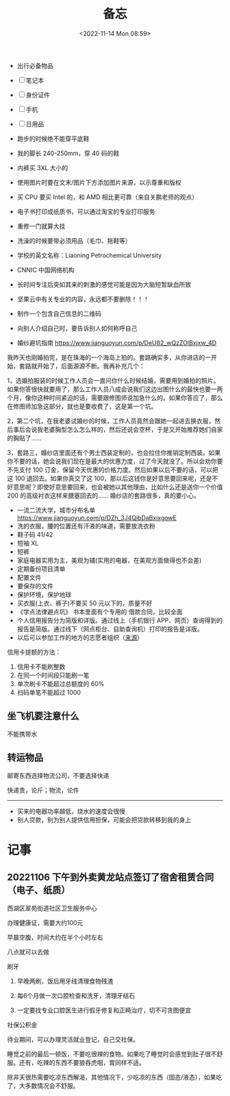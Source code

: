 #+TITLE: 备忘
#+DATE: <2022-11-14 Mon 08:59>
#+TAGS[]: 备忘

-  出行必备物品

-  [ ] 笔记本
-  [ ] 身份证件
-  [ ] 手机
-  [ ] 日用品

-  跑步的时候绝不能穿平底鞋
-  我的脚长 240-250mm，穿 40 码的鞋
-  内裤买 3XL 大小的
-  使用图片时要在文末/图片下方添加图片来源，以示尊重和版权
-  买 CPU 要买 Intel 的，和 AMD 相比更可靠（来自关鹏老师的观点）
-  电子书打印成纸质书，可以通过淘宝的专业打印服务
-  重修一门就算大挂
-  洗澡的时候要带必须用品（毛巾、拖鞋等）
-  学校的英文名称：Liaoning Petrochemical University
-  CNNIC 中国网络机构
-  长时间专注后突如其来的刺激的感觉可能是因为大脑短暂缺血所致
-  坚果云中有关专业的内容，永远都不要删除！！！
-  制作一个包含自己信息的二维码
-  向别人介绍自己时，要告诉别人如何称呼自己
-  婚纱避坑指南 [[https://www.jianguoyun.com/p/DeU82_wQzZOlBxjxw_4D]]

我昨天也刚婚拍完，是在珠海的一个海岛上拍的。套路确实多，从你进店的一开始，套路就开始了，后面源源不断。我再补充几个：

1，选婚拍服装的时候工作人员会一直问你什么时候结婚，需要用到婚拍的照片。如果你答很快就要用了，那么工作人员八成会说我们这边出图什么的最快也要一两个月，像你这种时间紧迫的话，需要跟修图师说加急什么的。如果你答应了，那么在修图师加急这部分，就也是要收费了，这是第一个坑。

2，第二个坑，在我老婆试婚纱的时候，工作人员竟然会跟她一起进去换衣服，然后事后会说我老婆胸型怎么怎么样的，然后还说会空杯，于是又开始推荐她们自家的胸贴了......

3，套路三，婚纱店里面还有个男士西装定制的，也会拉住你推销定制西装。如果你不要的话，她会说我们现在是最大的优惠力度，过了今天就没了。所以会劝你要不先支付
100 订金，保留今天优惠的价格力度。然后如果以后不要的话，可以把这 100
退回去。如果你真交了这
100，那以后这钱你是好意思要回来呢，还是不好意思呢？即使好意思要回来，也会被她以其他理由，比如什么还是送你一个价值
200 的高级衬衣这样来搪塞回去的...... 婚纱店的套路很多，真的要小心。

-  一流二流大学，城市分布名单
   [[https://www.jianguoyun.com/p/DZh_3J4QibDaBxixgowE]]
-  洗的衣服，腰的位置还有汗液的味道，需要放洗衣粉
-  鞋子码 41/42
-  短袖 XL
-  短裤
-  家庭电器实用为主，美观为辅(实用的电器，在美观方面做得也不会差)
-  定期备份项目清单
-  配置文件
-  要保存的文件
-  保护环境，保护地球
-  买衣服(上衣、裤子)不要买 50 元以下的，质量不好
-  《学点法律避点坑》 书本里面有个专用的 借款合同，比较全面
-  个人信用报告分为简版和详版。通过线上（手机银行
   APP、网页）查询得到的报告是简版。通过线下（网点柜台、自助查询机）打印的报告是详版。
-  以后可以参加工作的地方的志愿者组织（[[https://articles.zsxq.com/id_8aki0doo6hwu.html][来源]]）

信用卡提额的方法：

1. 信用卡不能刷整数
2. 在同一个时间段只能刷一笔
3. 单次刷卡不能超过总额度的 60%
4. 扫码单笔不能超过 1000

** 坐飞机要注意什么

不能携带水

** 转运物品

邮寄东西选择物流公司，不要选择快递

快递贵，论斤；物流，论件

--------------

-  买来的电器功率越低，烧水的速度会很慢
-  别人贷款，别为别人提供信用担保，可能会把贷款转移到我的身上

* 记事
** 20221106 下午到外卖黄龙站点签订了宿舍租赁合同（电子、纸质）

西湖区翠苑街道社区卫生服务中心

办理健康证，需要大约100元

早晨空腹，时间大约在半个小时左右

八点就可以去做

刷牙

1. 早晚两刷，饭后用牙线清理食物残渣

2. 每6个月做一次口腔检查和洗牙，清理牙结石

3. 一定要找专业口腔医生进行假牙修复和正畸治疗，切不可贪图便宜

社保公积金

待业期间，可以办理灵活就业登记，自己交社保。

睡觉之前的最后一顿饭，不要吃很辣的食物。如果吃了睡觉时会感觉到肚子很不舒服。还有，吃辣的东西不要狼吞虎咽，胃同样不适。

除非天很热需要吃凉东西解渴，其他情况下，少吃凉的东西（固态/液态），如果吃了，大多数情况会不舒服。

